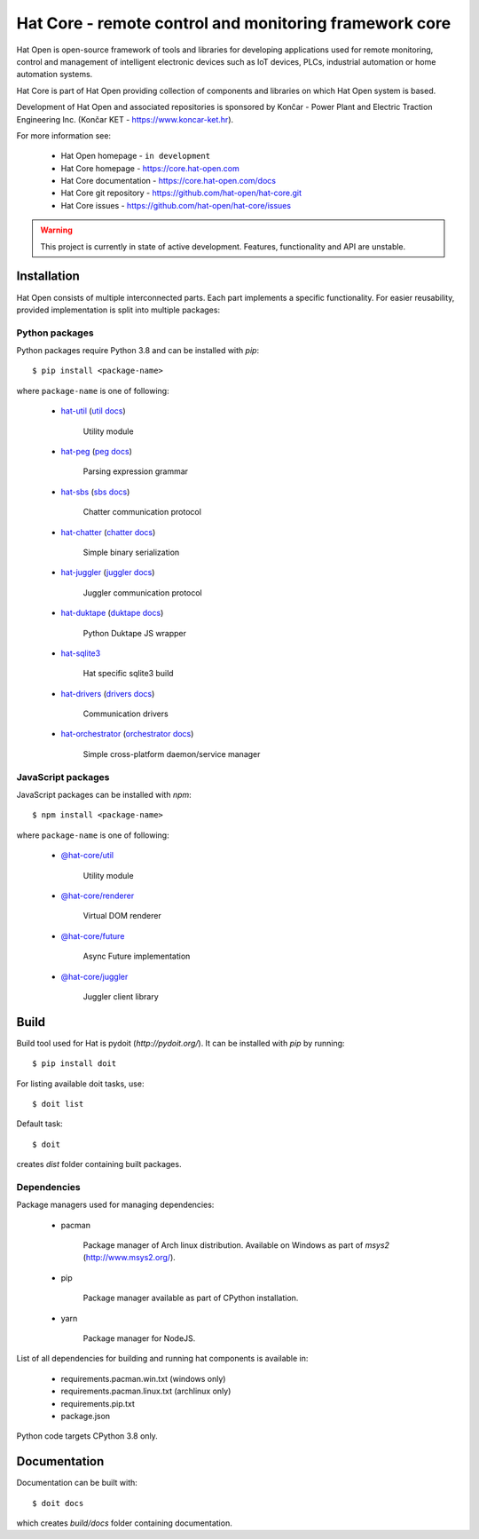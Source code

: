 Hat Core - remote control and monitoring framework core
=======================================================

Hat Open is open-source framework of tools and libraries for developing
applications used for remote monitoring, control and management of
intelligent electronic devices such as IoT devices, PLCs, industrial
automation or home automation systems.

Hat Core is part of Hat Open providing collection of components and libraries
on which Hat Open system is based.

Development of Hat Open and associated repositories is sponsored by
Končar - Power Plant and Electric Traction Engineering Inc.
(Končar KET - `<https://www.koncar-ket.hr>`_).

For more information see:

    * Hat Open homepage - ``in development``
    * Hat Core homepage - `<https://core.hat-open.com>`_
    * Hat Core documentation - `<https://core.hat-open.com/docs>`_
    * Hat Core git repository - `<https://github.com/hat-open/hat-core.git>`_
    * Hat Core issues - `<https://github.com/hat-open/hat-core/issues>`_

.. warning::

    This project is currently in state of active development. Features,
    functionality and API are unstable.


Installation
------------

Hat Open consists of multiple interconnected parts. Each part implements a
specific functionality. For easier reusability, provided implementation is
split into multiple packages:


Python packages
'''''''''''''''

Python packages require Python 3.8 and can be installed with `pip`::

    $ pip install <package-name>

where ``package-name`` is one of following:

    * `hat-util <https://pypi.org/project/hat-util>`_
      (`util docs <https://core.hat-open.com/docs/libraries/util.html>`_)

        Utility module

    * `hat-peg <https://pypi.org/project/hat-peg>`_
      (`peg docs <https://core.hat-open.com/docs/libraries/peg.html>`_)

        Parsing expression grammar

    * `hat-sbs <https://pypi.org/project/hat-sbs>`_
      (`sbs docs <https://core.hat-open.com/docs/libraries/sbs.html>`_)

        Chatter communication protocol

    * `hat-chatter <https://pypi.org/project/hat-chatter>`_
      (`chatter docs <https://core.hat-open.com/docs/libraries/chatter.html>`_)

        Simple binary serialization

    * `hat-juggler <https://pypi.org/project/hat-juggler>`_
      (`juggler docs <https://core.hat-open.com/docs/libraries/juggler.html>`_)

        Juggler communication protocol

    * `hat-duktape <https://pypi.org/project/hat-duktape>`_
      (`duktape docs <https://core.hat-open.com/docs/libraries/duktape.html>`_)

        Python Duktape JS wrapper

    * `hat-sqlite3 <https://pypi.org/project/hat-sqlite3>`_

        Hat specific sqlite3 build

    * `hat-drivers <https://pypi.org/project/hat-drivers>`_
      (`drivers docs <https://core.hat-open.com/docs/libraries/drivers/index.html>`_)

        Communication drivers

    * `hat-orchestrator <https://pypi.org/project/hat-orchestrator>`_
      (`orchestrator docs <https://core.hat-open.com/docs/components/orchestrator.html>`_)

        Simple cross-platform daemon/service manager


JavaScript packages
'''''''''''''''''''

JavaScript packages can be installed with `npm`::

    $ npm install <package-name>

where ``package-name`` is one of following:

    * `@hat-core/util <https://www.npmjs.com/package/@hat-core/util>`_

        Utility module

    * `@hat-core/renderer <https://www.npmjs.com/package/@hat-core/renderer>`_

        Virtual DOM renderer

    * `@hat-core/future <https://www.npmjs.com/package/@hat-core/future>`_

        Async Future implementation

    * `@hat-core/juggler <https://www.npmjs.com/package/@hat-core/juggler>`_

        Juggler client library


Build
-----

Build tool used for Hat is pydoit (`http://pydoit.org/`). It can be installed
with `pip` by running::

    $ pip install doit

For listing available doit tasks, use::

    $ doit list

Default task::

    $ doit

creates `dist` folder containing built packages.


Dependencies
''''''''''''

Package managers used for managing dependencies:

    * pacman

        Package manager of Arch linux distribution. Available on
        Windows as part of `msys2` (`<http://www.msys2.org/>`_).

    * pip

        Package manager available as part of CPython installation.

    * yarn

        Package manager for NodeJS.

List of all dependencies for building and running hat components is available
in:

    * requirements.pacman.win.txt (windows only)
    * requirements.pacman.linux.txt (archlinux only)
    * requirements.pip.txt
    * package.json

Python code targets CPython 3.8 only.


Documentation
-------------

Documentation can be built with::

    $ doit docs

which creates `build/docs` folder containing documentation.

